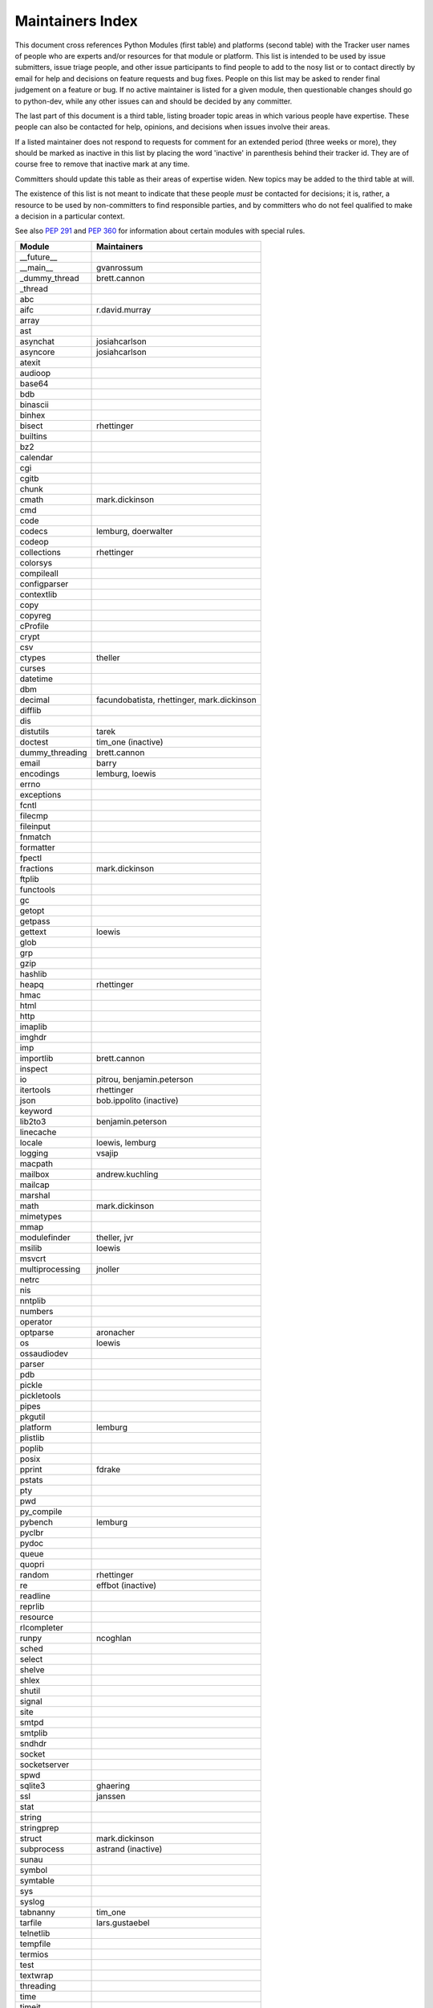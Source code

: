 Maintainers Index
=================

This document cross references Python Modules (first table) and platforms
(second table) with the Tracker user names of people who are experts
and/or resources for that module or platform.  This list is intended
to be used by issue submitters, issue triage people, and other issue
participants to find people to add to the nosy list or to contact
directly by email for help and decisions on feature requests and bug
fixes.  People on this list may be asked to render final judgement on a
feature or bug.  If no active maintainer is listed for a given module,
then questionable changes should go to python-dev, while any other issues
can and should be decided by any committer.

The last part of this document is a third table, listing broader topic
areas in which various people have expertise.  These people can also
be contacted for help, opinions, and decisions when issues involve
their areas.

If a listed maintainer does not respond to requests for comment for an
extended period (three weeks or more), they should be marked as inactive
in this list by placing the word 'inactive' in parenthesis behind their
tracker id.  They are of course free to remove that inactive mark at
any time.

Committers should update this table as their areas of expertise widen.
New topics may be added to the third table at will.

The existence of this list is not meant to indicate that these people
*must* be contacted for decisions; it is, rather, a resource to be used
by non-committers to find responsible parties, and by committers who do
not feel qualified to make a decision in a particular context.

See also `PEP 291`_ and `PEP 360`_ for information about certain modules
with special rules.

.. _`PEP 291`: http://www.python.org/dev/peps/pep-0291/
.. _`PEP 360`: http://www.python.org/dev/peps/pep-0360/


==================  ===========
Module              Maintainers
==================  ===========
__future__
__main__            gvanrossum
_dummy_thread       brett.cannon
_thread
abc
aifc                r.david.murray
array
ast
asynchat            josiahcarlson
asyncore            josiahcarlson
atexit
audioop
base64
bdb
binascii
binhex
bisect              rhettinger
builtins
bz2
calendar
cgi
cgitb
chunk
cmath               mark.dickinson
cmd
code
codecs              lemburg, doerwalter
codeop
collections         rhettinger
colorsys
compileall
configparser
contextlib
copy
copyreg
cProfile
crypt
csv
ctypes              theller
curses
datetime
dbm
decimal             facundobatista, rhettinger, mark.dickinson
difflib
dis
distutils           tarek
doctest             tim_one (inactive)
dummy_threading     brett.cannon
email               barry
encodings           lemburg, loewis
errno
exceptions
fcntl
filecmp
fileinput
fnmatch
formatter
fpectl
fractions           mark.dickinson
ftplib
functools
gc
getopt
getpass
gettext             loewis
glob
grp
gzip
hashlib
heapq               rhettinger
hmac
html
http
imaplib
imghdr
imp
importlib           brett.cannon
inspect
io                  pitrou, benjamin.peterson
itertools           rhettinger
json                bob.ippolito (inactive)
keyword
lib2to3             benjamin.peterson
linecache
locale              loewis, lemburg
logging             vsajip
macpath
mailbox             andrew.kuchling
mailcap
marshal
math                mark.dickinson
mimetypes
mmap
modulefinder        theller, jvr
msilib              loewis
msvcrt
multiprocessing     jnoller
netrc
nis
nntplib
numbers
operator
optparse            aronacher
os                  loewis
ossaudiodev
parser
pdb
pickle
pickletools
pipes
pkgutil
platform            lemburg
plistlib
poplib
posix
pprint              fdrake
pstats
pty
pwd
py_compile
pybench             lemburg
pyclbr
pydoc
queue
quopri
random              rhettinger
re                  effbot (inactive)
readline
reprlib
resource
rlcompleter
runpy               ncoghlan
sched
select
shelve
shlex
shutil
signal
site
smtpd
smtplib
sndhdr
socket
socketserver
spwd
sqlite3             ghaering
ssl                 janssen
stat
string
stringprep
struct              mark.dickinson
subprocess          astrand (inactive)
sunau
symbol
symtable
sys
syslog
tabnanny            tim_one
tarfile             lars.gustaebel
telnetlib
tempfile
termios
test
textwrap
threading
time
timeit
tkinter             gpolo
token
tokenize
trace
traceback
tty
turtle              gregorlingl
types
unicodedata         loewis, lemburg
unittest            michael.foord
urllib
uu
uuid
warnings
wave
weakref             fdrake
webbrowser          georg.brandl
winreg
winsound            effbot
wsgiref             pje
xdrlib
xml                 loewis
xml.etree           effbot (inactive)
xmlrpc              loewis
zipfile
zipimport
zlib
==================  ===========


==================  ===========
Platform            Maintainer
------------------  -----------
AIX
Cygwin              jlt63
FreeBSD
Linux
Mac                 ronaldoussoren
NetBSD1
OS2/EMX             aimacintyre
Solaris
HP-UX
==================  ===========


==================  ===========
Interest Area       Maintainers
------------------  -----------
algorithms
ast/compiler        ncoghlan, benjamin.peterson
autoconf
bsd
buildbots
data formats        mark.dickinson
database            lemburg
documentation       georg.brandl
GUI
i18n                lemburg
import machinery    brett.cannon, ncoghlan
io                  pitrou, benjamin.peterson
locale              lemburg, loewis
makefiles
mathematics         mark.dickinson, eric.smith, lemburg
memory management   tim_one, lemburg
networking
packaging           tarek, lemburg
release management  tarek, lemburg
str.format          eric.smith
time and dates      lemburg
testing             michael.foord
threads
unicode             lemburg
windows
==================  ===========
